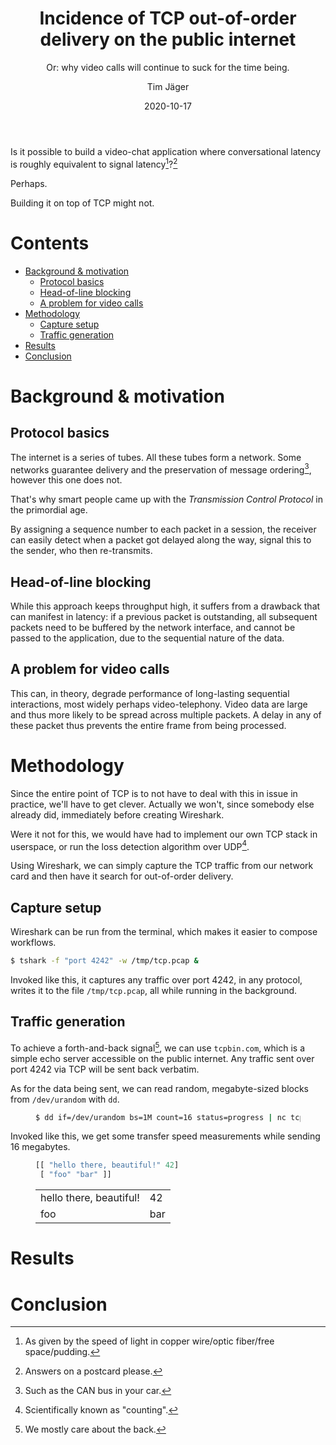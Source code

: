 #+TITLE: Incidence of TCP out-of-order delivery on the public internet
#+SUBTITLE: Or: why video calls will continue to suck for the time being.
#+AUTHOR: Tim Jäger
#+DATE: 2020-10-17

#+HTML: <section>

Is it possible to build a video-chat application where conversational latency is roughly equivalent to signal latency[fn:1]?[fn:2] 

Perhaps.

Building it on top of TCP might not.

#+HTML: </section>

* Contents
:PROPERTIES:
:TOC:      :include all :ignore (this)
:END:

:CONTENTS:
- [[#background--motivation][Background & motivation]]
  - [[#protocol-basics][Protocol basics]]
  - [[#head-of-line-blocking][Head-of-line blocking]]
  - [[#a-problem-for-video-calls][A problem for video calls]]
- [[#methodology][Methodology]]
  - [[#capture-setup][Capture setup]]
  - [[#traffic-generation][Traffic generation]]
- [[#results][Results]]
- [[#conclusion][Conclusion]]
:END:

* Background & motivation

** Protocol basics
The internet is a series of tubes. All these tubes form a network. Some networks guarantee delivery and the preservation of message ordering[fn:3], however this one does not.

That's why smart people came up with the /Transmission Control Protocol/ in the primordial age.

By assigning a sequence number to each packet in a session, the receiver can easily detect when a packet got delayed along the way, signal this to the sender, who then re-transmits.

** Head-of-line blocking
While this approach keeps throughput high, it suffers from a drawback that can manifest in latency: if a previous packet is outstanding, all subsequent packets need to be buffered by the network interface, and cannot be passed to the application, due to the sequential nature of the data.

** A problem for video calls
This can, in theory, degrade performance of long-lasting sequential interactions, most widely perhaps video-telephony. Video data are large and thus more likely to be spread across multiple packets. A delay in any of these packet thus prevents the entire frame from being processed.

* Methodology

Since the entire point of TCP is to not have to deal with this in issue in practice, we'll have to get clever. Actually we won't, since somebody else already did, immediately before creating Wireshark.

Were it not for this, we would have had to implement our own TCP stack in userspace, or run the loss detection algorithm over UDP[fn:4].

Using Wireshark, we can simply capture the TCP traffic from our network card and then have it search for out-of-order delivery.

** Capture setup

Wireshark can be run from the terminal, which makes it easier to compose workflows.

#+BEGIN_SRC  bash
$ tshark -f "port 4242" -w /tmp/tcp.pcap & 
#+END_SRC

Invoked like this, it captures any traffic over port 4242, in any protocol, writes it to the  file ~/tmp/tcp.pcap~, all while running in the background.

** Traffic generation

To achieve a forth-and-back signal[fn:5], we can use ~tcpbin.com~, which is a simple echo server accessible on the public internet. Any traffic sent over port 4242 via TCP will be sent back verbatim.

As for the data being sent, we can read random, megabyte-sized blocks from ~/dev/urandom~ with ~dd~.

#+HTML: <figure class="fullwidth">
#+BEGIN_SRC bash
$ dd if=/dev/urandom bs=1M count=16 status=progress | nc tcpbin.com 4242
#+END_SRC
#+HTML: </figure>

Invoked like this, we get some transfer speed measurements while sending 16 megabytes.


#+HTML: <figure class="fullwidth">

#+BEGIN_SRC clojure :results value table :exports both
[[ "hello there, beautiful!" 42]
 [ "foo" "bar" ]]
#+END_SRC

#+RESULTS:
| hello there, beautiful! |  42 |
| foo                     | bar |


# #+BEGIN_SRC bash
# $ kill $! # stop listening

# $ tshark -r /tmp/tcp.pcap | head # look at some traffic
#     1 0.000000000 192.168.86.165 → 45.79.112.203 TCP 74 57570 → 4242 [SYN] Seq=0 Win=64240 Len=0 MSS=1460 SACK_PERM=1 TSval=501505354 TSecr=0 WS=128
#     2 0.260011384 45.79.112.203 → 192.168.86.165 TCP 74 4242 → 57570 [SYN, ACK] Seq=0 Ack=1 Win=28960 Len=0 MSS=1460 SACK_PERM=1 TSval=174454031 TSecr=501505354 WS=128
#     3 0.260111172 192.168.86.165 → 45.79.112.203 TCP 66 57570 → 4242 [ACK] Seq=1 Ack=1 Win=64256 Len=0 TSval=501505614 TSecr=174454031
#     4 0.260342080 192.168.86.165 → 45.79.112.203 TCP 1514 57570 → 4242 [ACK] Seq=1 Ack=1 Win=64256 Len=1448 TSval=501505614 TSecr=174454031
#     5 0.260374527 192.168.86.165 → 45.79.112.203 TCP 1514 57570 → 4242 [PSH, ACK] Seq=1449 Ack=1 Win=64256 Len=1448 TSval=501505614 TSecr=174454031
#     6 0.260407719 192.168.86.165 → 45.79.112.203 TCP 1514 57570 → 4242 [ACK] Seq=2897 Ack=1 Win=64256 Len=1448 TSval=501505614 TSecr=174454031
#     7 0.260420469 192.168.86.165 → 45.79.112.203 TCP 1514 57570 → 4242 [PSH, ACK] Seq=4345 Ack=1 Win=64256 Len=1448 TSval=501505614 TSecr=174454031
#     8 0.261118130 192.168.86.165 → 45.79.112.203 TCP 1514 57570 → 4242 [ACK] Seq=5793 Ack=1 Win=64256 Len=1448 TSval=501505615 TSecr=174454031
#     9 0.261145239 192.168.86.165 → 45.79.112.203 TCP 1514 57570 → 4242 [PSH, ACK] Seq=7241 Ack=1 Win=64256 Len=1448 TSval=501505615 TSecr=174454031
#    10 0.261173055 192.168.86.165 → 45.79.112.203 TCP 1514 57570 → 4242 [ACK] Seq=8689 Ack=1 Win=64256 Len=1448 TSval=501505615 TSecr=174454031

#  $ tshark -r /tmp/tcp.pcap | wc -l # count all packets 
#  15837

#  $ tshark -r /tmp/tcp.pcap -Y "tcp.analysis.out_of_order" | wc -l # count out-of-order packets
#  177

# #+END_SRC

#+HTML: </figure>

* Results
* Conclusion

[fn:1] As given by the speed of light in copper wire/optic fiber/free space/pudding.
[fn:2] Answers on a postcard please.
[fn:3] Such as the CAN bus in your car.
[fn:4] Scientifically known as "counting".
[fn:5] We mostly care about the back.

# Local Variables:
# eval: (add-hook 'before-save-hook #'org-make-toc)
# End:
